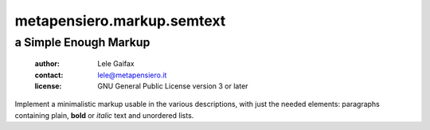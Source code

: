.. -*- coding: utf-8 -*-
.. :Project:   metapensiero.markup.semtext -- a Simple Enough Markup
.. :Created:   Wed 23 Nov 2016 09:14:23 CET
.. :Author:    Lele Gaifax <lele@metapensiero.it>
.. :License:   GNU General Public License version 3 or later
.. :Copyright: © 2016, 2017 Arstecnica s.r.l.
.. :Copyright: © 2018 Lele Gaifax
..

=============================
 metapensiero.markup.semtext
=============================

a Simple Enough Markup
======================

 :author: Lele Gaifax
 :contact: lele@metapensiero.it
 :license: GNU General Public License version 3 or later

Implement a minimalistic markup usable in the various descriptions, with just
the needed elements: paragraphs containing plain, **bold** or *italic* text
and unordered lists.
